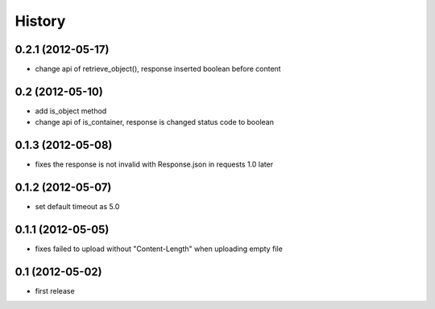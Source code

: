 History
-------

0.2.1 (2012-05-17)
^^^^^^^^^^^^^^^^^^

* change api of retrieve_object(), response inserted boolean before content

0.2 (2012-05-10)
^^^^^^^^^^^^^^^^

* add is_object method
* change api of is_container, response is changed status code to boolean

0.1.3 (2012-05-08)
^^^^^^^^^^^^^^^^^^

* fixes the response is not invalid with Response.json in requests 1.0 later

0.1.2 (2012-05-07)
^^^^^^^^^^^^^^^^^^

* set default timeout as 5.0

0.1.1 (2012-05-05)
^^^^^^^^^^^^^^^^^^

* fixes failed to upload without "Content-Length" when uploading empty file

0.1 (2012-05-02)
^^^^^^^^^^^^^^^^

* first release

